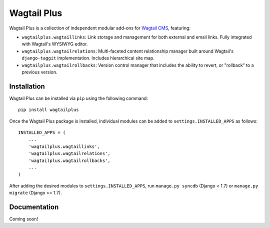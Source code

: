 Wagtail Plus
============

Wagtail Plus is a collection of independent modular add-ons for `Wagtail CMS <https://github.com/torchbox/wagtail>`_, featuring:

* ``wagtailplus.wagtaillinks``: Link storage and management for both external and email links. Fully integrated with Wagtail's WYSIWYG editor.

* ``wagtailplus.wagtailrelations``: Multi-faceted content relationship manager built around Wagtail's ``django-taggit`` implementation. Includes hierarchical site map.

* ``wagtailplus.wagtailrollbacks``: Version control manager that includes the ability to revert, or "rollback" to a previous version.

Installation
~~~~~~~~~~~~
Wagtail Plus can be installed via ``pip`` using the following command::

    pip install wagtailplus

Once the Wagtail Plus package is installed, individual modules can be added to ``settings.INSTALLED_APPS`` as follows::

    INSTALLED_APPS = (
        ...
        'wagtailplus.wagtaillinks',
        'wagtailplus.wagtailrelations',
        'wagtailplus.wagtailrollbacks',
        ...
    )

After adding the desired modules to ``settings.INSTALLED_APPS``, run ``manage.py syncdb`` (Django < 1.7) or ``manage.py migrate`` (Django >= 1.7).

Documentation
~~~~~~~~~~~~~
Coming soon!